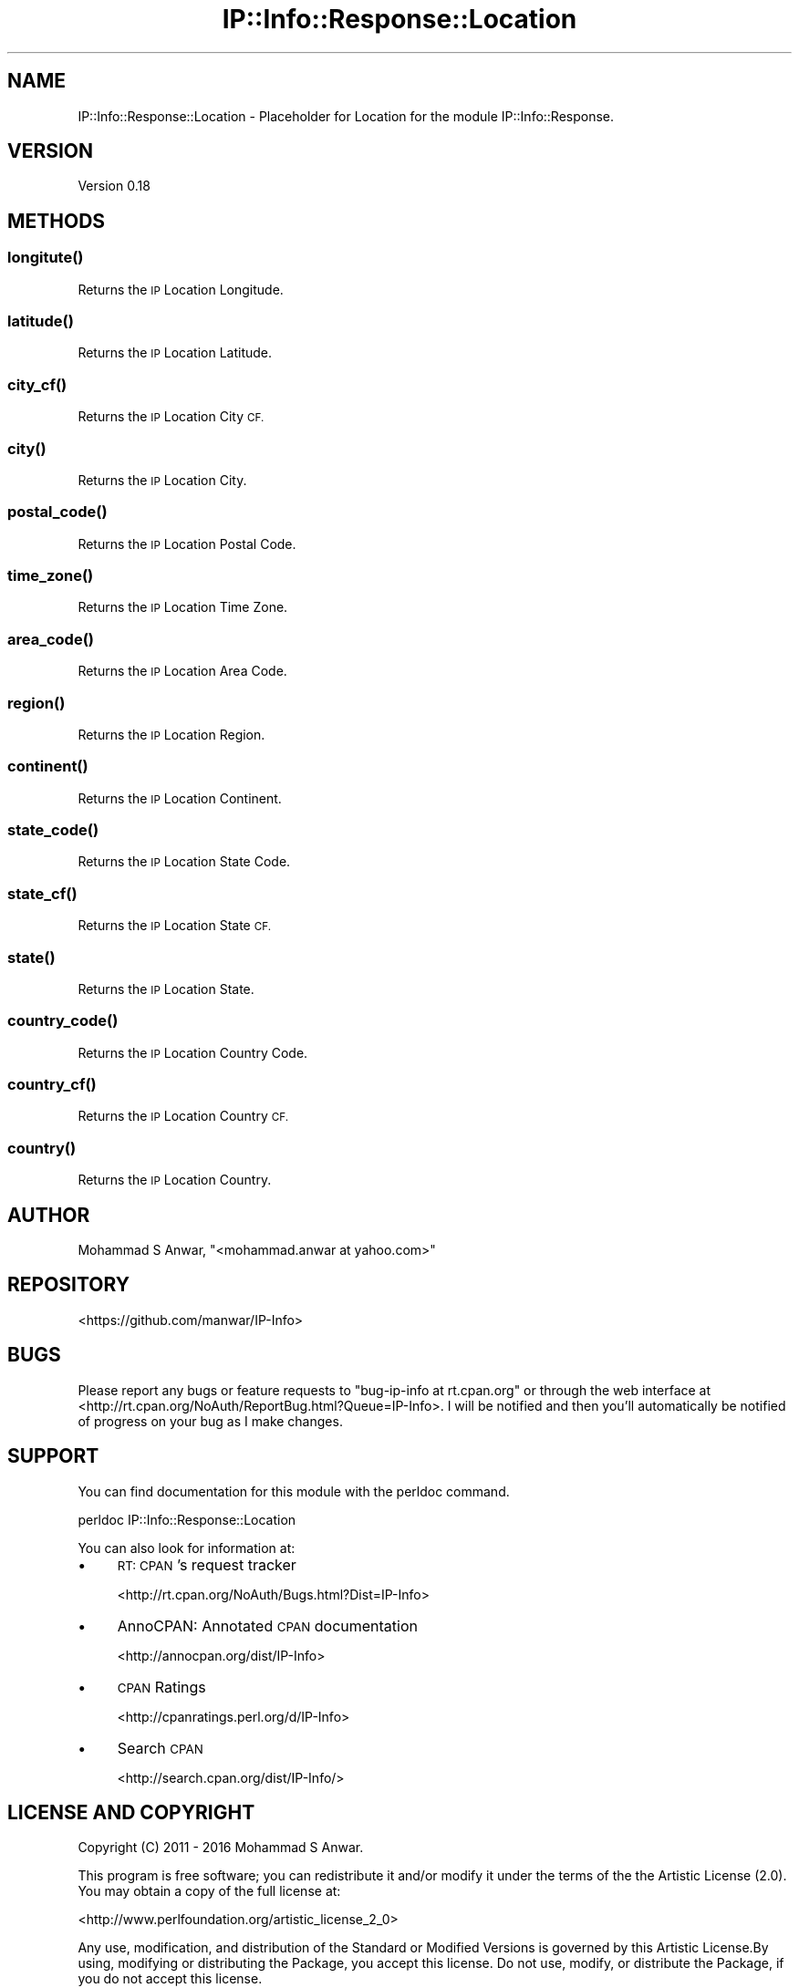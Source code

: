 .\" Automatically generated by Pod::Man 4.14 (Pod::Simple 3.40)
.\"
.\" Standard preamble:
.\" ========================================================================
.de Sp \" Vertical space (when we can't use .PP)
.if t .sp .5v
.if n .sp
..
.de Vb \" Begin verbatim text
.ft CW
.nf
.ne \\$1
..
.de Ve \" End verbatim text
.ft R
.fi
..
.\" Set up some character translations and predefined strings.  \*(-- will
.\" give an unbreakable dash, \*(PI will give pi, \*(L" will give a left
.\" double quote, and \*(R" will give a right double quote.  \*(C+ will
.\" give a nicer C++.  Capital omega is used to do unbreakable dashes and
.\" therefore won't be available.  \*(C` and \*(C' expand to `' in nroff,
.\" nothing in troff, for use with C<>.
.tr \(*W-
.ds C+ C\v'-.1v'\h'-1p'\s-2+\h'-1p'+\s0\v'.1v'\h'-1p'
.ie n \{\
.    ds -- \(*W-
.    ds PI pi
.    if (\n(.H=4u)&(1m=24u) .ds -- \(*W\h'-12u'\(*W\h'-12u'-\" diablo 10 pitch
.    if (\n(.H=4u)&(1m=20u) .ds -- \(*W\h'-12u'\(*W\h'-8u'-\"  diablo 12 pitch
.    ds L" ""
.    ds R" ""
.    ds C` ""
.    ds C' ""
'br\}
.el\{\
.    ds -- \|\(em\|
.    ds PI \(*p
.    ds L" ``
.    ds R" ''
.    ds C`
.    ds C'
'br\}
.\"
.\" Escape single quotes in literal strings from groff's Unicode transform.
.ie \n(.g .ds Aq \(aq
.el       .ds Aq '
.\"
.\" If the F register is >0, we'll generate index entries on stderr for
.\" titles (.TH), headers (.SH), subsections (.SS), items (.Ip), and index
.\" entries marked with X<> in POD.  Of course, you'll have to process the
.\" output yourself in some meaningful fashion.
.\"
.\" Avoid warning from groff about undefined register 'F'.
.de IX
..
.nr rF 0
.if \n(.g .if rF .nr rF 1
.if (\n(rF:(\n(.g==0)) \{\
.    if \nF \{\
.        de IX
.        tm Index:\\$1\t\\n%\t"\\$2"
..
.        if !\nF==2 \{\
.            nr % 0
.            nr F 2
.        \}
.    \}
.\}
.rr rF
.\" ========================================================================
.\"
.IX Title "IP::Info::Response::Location 3"
.TH IP::Info::Response::Location 3 "2019-10-05" "perl v5.32.0" "User Contributed Perl Documentation"
.\" For nroff, turn off justification.  Always turn off hyphenation; it makes
.\" way too many mistakes in technical documents.
.if n .ad l
.nh
.SH "NAME"
IP::Info::Response::Location \- Placeholder for Location for the module IP::Info::Response.
.SH "VERSION"
.IX Header "VERSION"
Version 0.18
.SH "METHODS"
.IX Header "METHODS"
.SS "\fBlongitute()\fP"
.IX Subsection "longitute()"
Returns the \s-1IP\s0 Location Longitude.
.SS "\fBlatitude()\fP"
.IX Subsection "latitude()"
Returns the \s-1IP\s0 Location Latitude.
.SS "\fBcity_cf()\fP"
.IX Subsection "city_cf()"
Returns the \s-1IP\s0 Location City \s-1CF.\s0
.SS "\fBcity()\fP"
.IX Subsection "city()"
Returns the \s-1IP\s0 Location City.
.SS "\fBpostal_code()\fP"
.IX Subsection "postal_code()"
Returns the \s-1IP\s0 Location Postal Code.
.SS "\fBtime_zone()\fP"
.IX Subsection "time_zone()"
Returns the \s-1IP\s0 Location Time Zone.
.SS "\fBarea_code()\fP"
.IX Subsection "area_code()"
Returns the \s-1IP\s0 Location Area Code.
.SS "\fBregion()\fP"
.IX Subsection "region()"
Returns the \s-1IP\s0 Location Region.
.SS "\fBcontinent()\fP"
.IX Subsection "continent()"
Returns the \s-1IP\s0 Location Continent.
.SS "\fBstate_code()\fP"
.IX Subsection "state_code()"
Returns the \s-1IP\s0 Location State Code.
.SS "\fBstate_cf()\fP"
.IX Subsection "state_cf()"
Returns the \s-1IP\s0 Location State \s-1CF.\s0
.SS "\fBstate()\fP"
.IX Subsection "state()"
Returns the \s-1IP\s0 Location State.
.SS "\fBcountry_code()\fP"
.IX Subsection "country_code()"
Returns the \s-1IP\s0 Location Country Code.
.SS "\fBcountry_cf()\fP"
.IX Subsection "country_cf()"
Returns the \s-1IP\s0 Location Country \s-1CF.\s0
.SS "\fBcountry()\fP"
.IX Subsection "country()"
Returns the \s-1IP\s0 Location Country.
.SH "AUTHOR"
.IX Header "AUTHOR"
Mohammad S Anwar, \f(CW\*(C`<mohammad.anwar at yahoo.com>\*(C'\fR
.SH "REPOSITORY"
.IX Header "REPOSITORY"
<https://github.com/manwar/IP\-Info>
.SH "BUGS"
.IX Header "BUGS"
Please  report  any  bugs or feature requests to \f(CW\*(C`bug\-ip\-info at rt.cpan.org\*(C'\fR or
through the web interface at <http://rt.cpan.org/NoAuth/ReportBug.html?Queue=IP\-Info>.
I will be notified and then you'll automatically be notified of  progress on your
bug as I make changes.
.SH "SUPPORT"
.IX Header "SUPPORT"
You can find documentation for this module with the perldoc command.
.PP
.Vb 1
\&    perldoc IP::Info::Response::Location
.Ve
.PP
You can also look for information at:
.IP "\(bu" 4
\&\s-1RT: CPAN\s0's request tracker
.Sp
<http://rt.cpan.org/NoAuth/Bugs.html?Dist=IP\-Info>
.IP "\(bu" 4
AnnoCPAN: Annotated \s-1CPAN\s0 documentation
.Sp
<http://annocpan.org/dist/IP\-Info>
.IP "\(bu" 4
\&\s-1CPAN\s0 Ratings
.Sp
<http://cpanratings.perl.org/d/IP\-Info>
.IP "\(bu" 4
Search \s-1CPAN\s0
.Sp
<http://search.cpan.org/dist/IP\-Info/>
.SH "LICENSE AND COPYRIGHT"
.IX Header "LICENSE AND COPYRIGHT"
Copyright (C) 2011 \- 2016 Mohammad S Anwar.
.PP
This  program  is  free software; you can redistribute it and/or modify it under
the  terms  of the the Artistic License (2.0). You may obtain a copy of the full
license at:
.PP
<http://www.perlfoundation.org/artistic_license_2_0>
.PP
Any  use,  modification, and distribution of the Standard or Modified Versions is
governed by this Artistic License.By using, modifying or distributing the Package,
you accept this license. Do not use, modify, or distribute the Package, if you do
not accept this license.
.PP
If your Modified Version has been derived from a Modified Version made by someone
other than you,you are nevertheless required to ensure that your Modified Version
 complies with the requirements of this license.
.PP
This  license  does  not grant you the right to use any trademark,  service mark,
tradename, or logo of the Copyright Holder.
.PP
This license includes the non-exclusive, worldwide, free-of-charge patent license
to make,  have made, use,  offer to sell, sell, import and otherwise transfer the
Package with respect to any patent claims licensable by the Copyright Holder that
are  necessarily  infringed  by  the  Package. If you institute patent litigation
(including  a  cross-claim  or  counterclaim) against any party alleging that the
Package constitutes direct or contributory patent infringement,then this Artistic
License to you shall terminate on the date that such litigation is filed.
.PP
Disclaimer  of  Warranty:  \s-1THE\s0  \s-1PACKAGE\s0  \s-1IS\s0  \s-1PROVIDED BY THE COPYRIGHT HOLDER AND
CONTRIBUTORS\s0  "\s-1AS IS\s0'  \s-1AND WITHOUT ANY EXPRESS OR IMPLIED WARRANTIES. THE IMPLIED
WARRANTIES\s0    \s-1OF\s0   \s-1MERCHANTABILITY,\s0   \s-1FITNESS\s0   \s-1FOR\s0   A   \s-1PARTICULAR\s0  \s-1PURPOSE, OR\s0
NON-INFRINGEMENT \s-1ARE DISCLAIMED TO THE EXTENT PERMITTED BY YOUR LOCAL LAW. UNLESS
REQUIRED BY LAW, NO COPYRIGHT HOLDER OR CONTRIBUTOR WILL BE LIABLE FOR ANY DIRECT,
INDIRECT, INCIDENTAL,\s0  \s-1OR CONSEQUENTIAL DAMAGES ARISING IN ANY WAY OUT OF THE USE
OF THE PACKAGE, EVEN IF ADVISED OF THE POSSIBILITY OF SUCH DAMAGE.\s0
